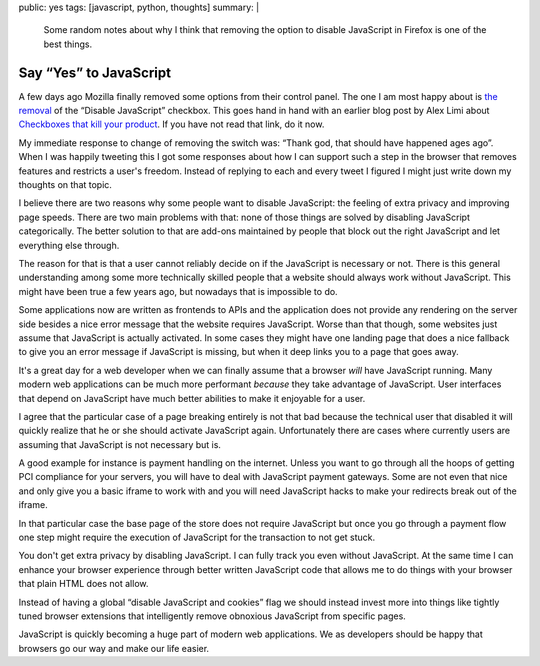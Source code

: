public: yes
tags: [javascript, python, thoughts]
summary: |
  Some random notes about why I think that removing the option to disable
  JavaScript in Firefox is one of the best things.

Say “Yes” to JavaScript
=======================

A few days ago Mozilla finally removed some options from their control
panel.  The one I am most happy about is `the removal
<https://bugzilla.mozilla.org/show_bug.cgi?id=873709>`_ of the “Disable
JavaScript” checkbox.  This goes hand in hand with an earlier blog post
by Alex Limi about `Checkboxes that kill your product
<http://limi.net/checkboxes-that-kill/>`_.  If you have not read that
link, do it now.

My immediate response to change of removing the switch was: “Thank god,
that should have happened ages ago”.  When I was happily tweeting this I
got some responses about how I can support such a step in the browser that
removes features and restricts a user's freedom.  Instead of replying to
each and every tweet I figured I might just write down my thoughts on that
topic.

I believe there are two reasons why some people want to disable
JavaScript: the feeling of extra privacy and improving page speeds.  There
are two main problems with that: none of those things are solved by
disabling JavaScript categorically.  The better solution to that are
add-ons maintained by people that block out the right JavaScript and let
everything else through.

The reason for that is that a user cannot reliably decide on if the
JavaScript is necessary or not.  There is this general understanding among
some more technically skilled people that a website should always work
without JavaScript.  This might have been true a few years ago, but
nowadays that is impossible to do.

Some applications now are written as frontends to APIs and the application
does not provide any rendering on the server side besides a nice error
message that the website requires JavaScript.  Worse than that though,
some websites just assume that JavaScript is actually activated.  In some
cases they might have one landing page that does a nice fallback to give
you an error message if JavaScript is missing, but when it deep links you
to a page that goes away.

It's a great day for a web developer when we can finally assume that a
browser *will* have JavaScript running.  Many modern web applications can
be much more performant *because* they take advantage of JavaScript.  User
interfaces that depend on JavaScript have much better abilities to make it
enjoyable for a user.

I agree that the particular case of a page breaking entirely is not that
bad because the technical user that disabled it will quickly realize that
he or she should activate JavaScript again.  Unfortunately there are cases
where currently users are assuming that JavaScript is not necessary but
is.

A good example for instance is payment handling on the internet.  Unless
you want to go through all the hoops of getting PCI compliance for your
servers, you will have to deal with JavaScript payment gateways.  Some are
not even that nice and only give you a basic iframe to work with and you
will need JavaScript hacks to make your redirects break out of the iframe.

In that particular case the base page of the store does not require
JavaScript but once you go through a payment flow one step might require
the execution of JavaScript for the transaction to not get stuck.

You don't get extra privacy by disabling JavaScript.  I can fully track
you even without JavaScript.  At the same time I can enhance your browser
experience through better written JavaScript code that allows me to do
things with your browser that plain HTML does not allow.

Instead of having a global “disable JavaScript and cookies” flag we should
instead invest more into things like tightly tuned browser extensions that
intelligently remove obnoxious JavaScript from specific pages.

JavaScript is quickly becoming a huge part of modern web applications.  We
as developers should be happy that browsers go our way and make our life
easier.
